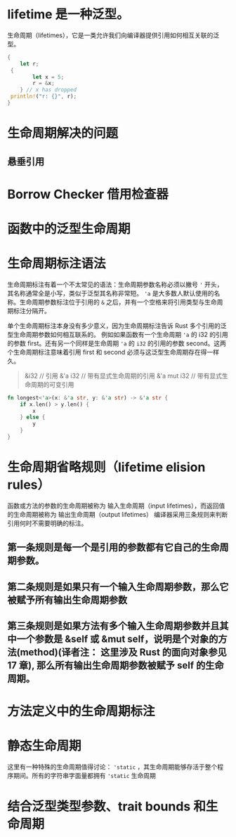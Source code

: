 

* lifetime 是一种泛型。
生命周期（lifetimes），它是一类允许我们向编译器提供引用如何相互关联的泛型。

#+begin_src rust
{
    let r;
 {
        let x = 5;
        r = &x;
    } // x has dropped
 println!("r: {}", r);
}
#+end_src

* 生命周期解决的问题
** 悬垂引用
* Borrow Checker 借用检查器
* 函数中的泛型生命周期
* 生命周期标注语法
生命周期标注有着一个不太常见的语法：生命周期参数名称必须以撇号 ='= 开头，其名称通常全是小写，类似于泛型其名称非常短。
='a= 是大多数人默认使用的名称。生命周期参数标注位于引用的 =&= 之后，并有一个空格来将引用类型与生命周期标注分隔开。

单个生命周期标注本身没有多少意义，因为生命周期标注告诉 Rust 多个引用的泛型生命周期参数如何相互联系的。
例如如果函数有一个生命周期 ='a= 的 i32 的引用的参数 first。还有另一个同样是生命周期 ='a= 的 =i32= 的引用的参数 second。这两个生命周期标注意味着引用 first 和 second 必须与这泛型生命周期存在得一样久。

#+begin_quote
&i32        // 引用
&'a i32     // 带有显式生命周期的引用
&'a mut i32 // 带有显式生命周期的可变引用
#+end_quote

#+begin_src rust
fn longest<'a>(x: &'a str, y: &'a str) -> &'a str {
    if x.len() > y.len() {
        x
    } else {
        y
    }
}
#+end_src
* 生命周期省略规则（lifetime elision rules）
函数或方法的参数的生命周期被称为 输入生命周期（input lifetimes），而返回值的生命周期被称为 输出生命周期（output lifetimes）
编译器采用三条规则来判断引用何时不需要明确的标注。
** 第一条规则是每一个是引用的参数都有它自己的生命周期参数。
** 第二条规则是如果只有一个输入生命周期参数，那么它被赋予所有输出生命周期参数
** 第三条规则是如果方法有多个输入生命周期参数并且其中一个参数是 &self 或 &mut self，说明是个对象的方法(method)(译者注： 这里涉及 Rust 的面向对象参见 17 章), 那么所有输出生命周期参数被赋予 self 的生命周期。
* 方法定义中的生命周期标注
* 静态生命周期
这里有一种特殊的生命周期值得讨论： ='static= ，其生命周期能够存活于整个程序期间。所有的字符串字面量都拥有 ='static= 生命周期
* 结合泛型类型参数、trait bounds 和生命周期
